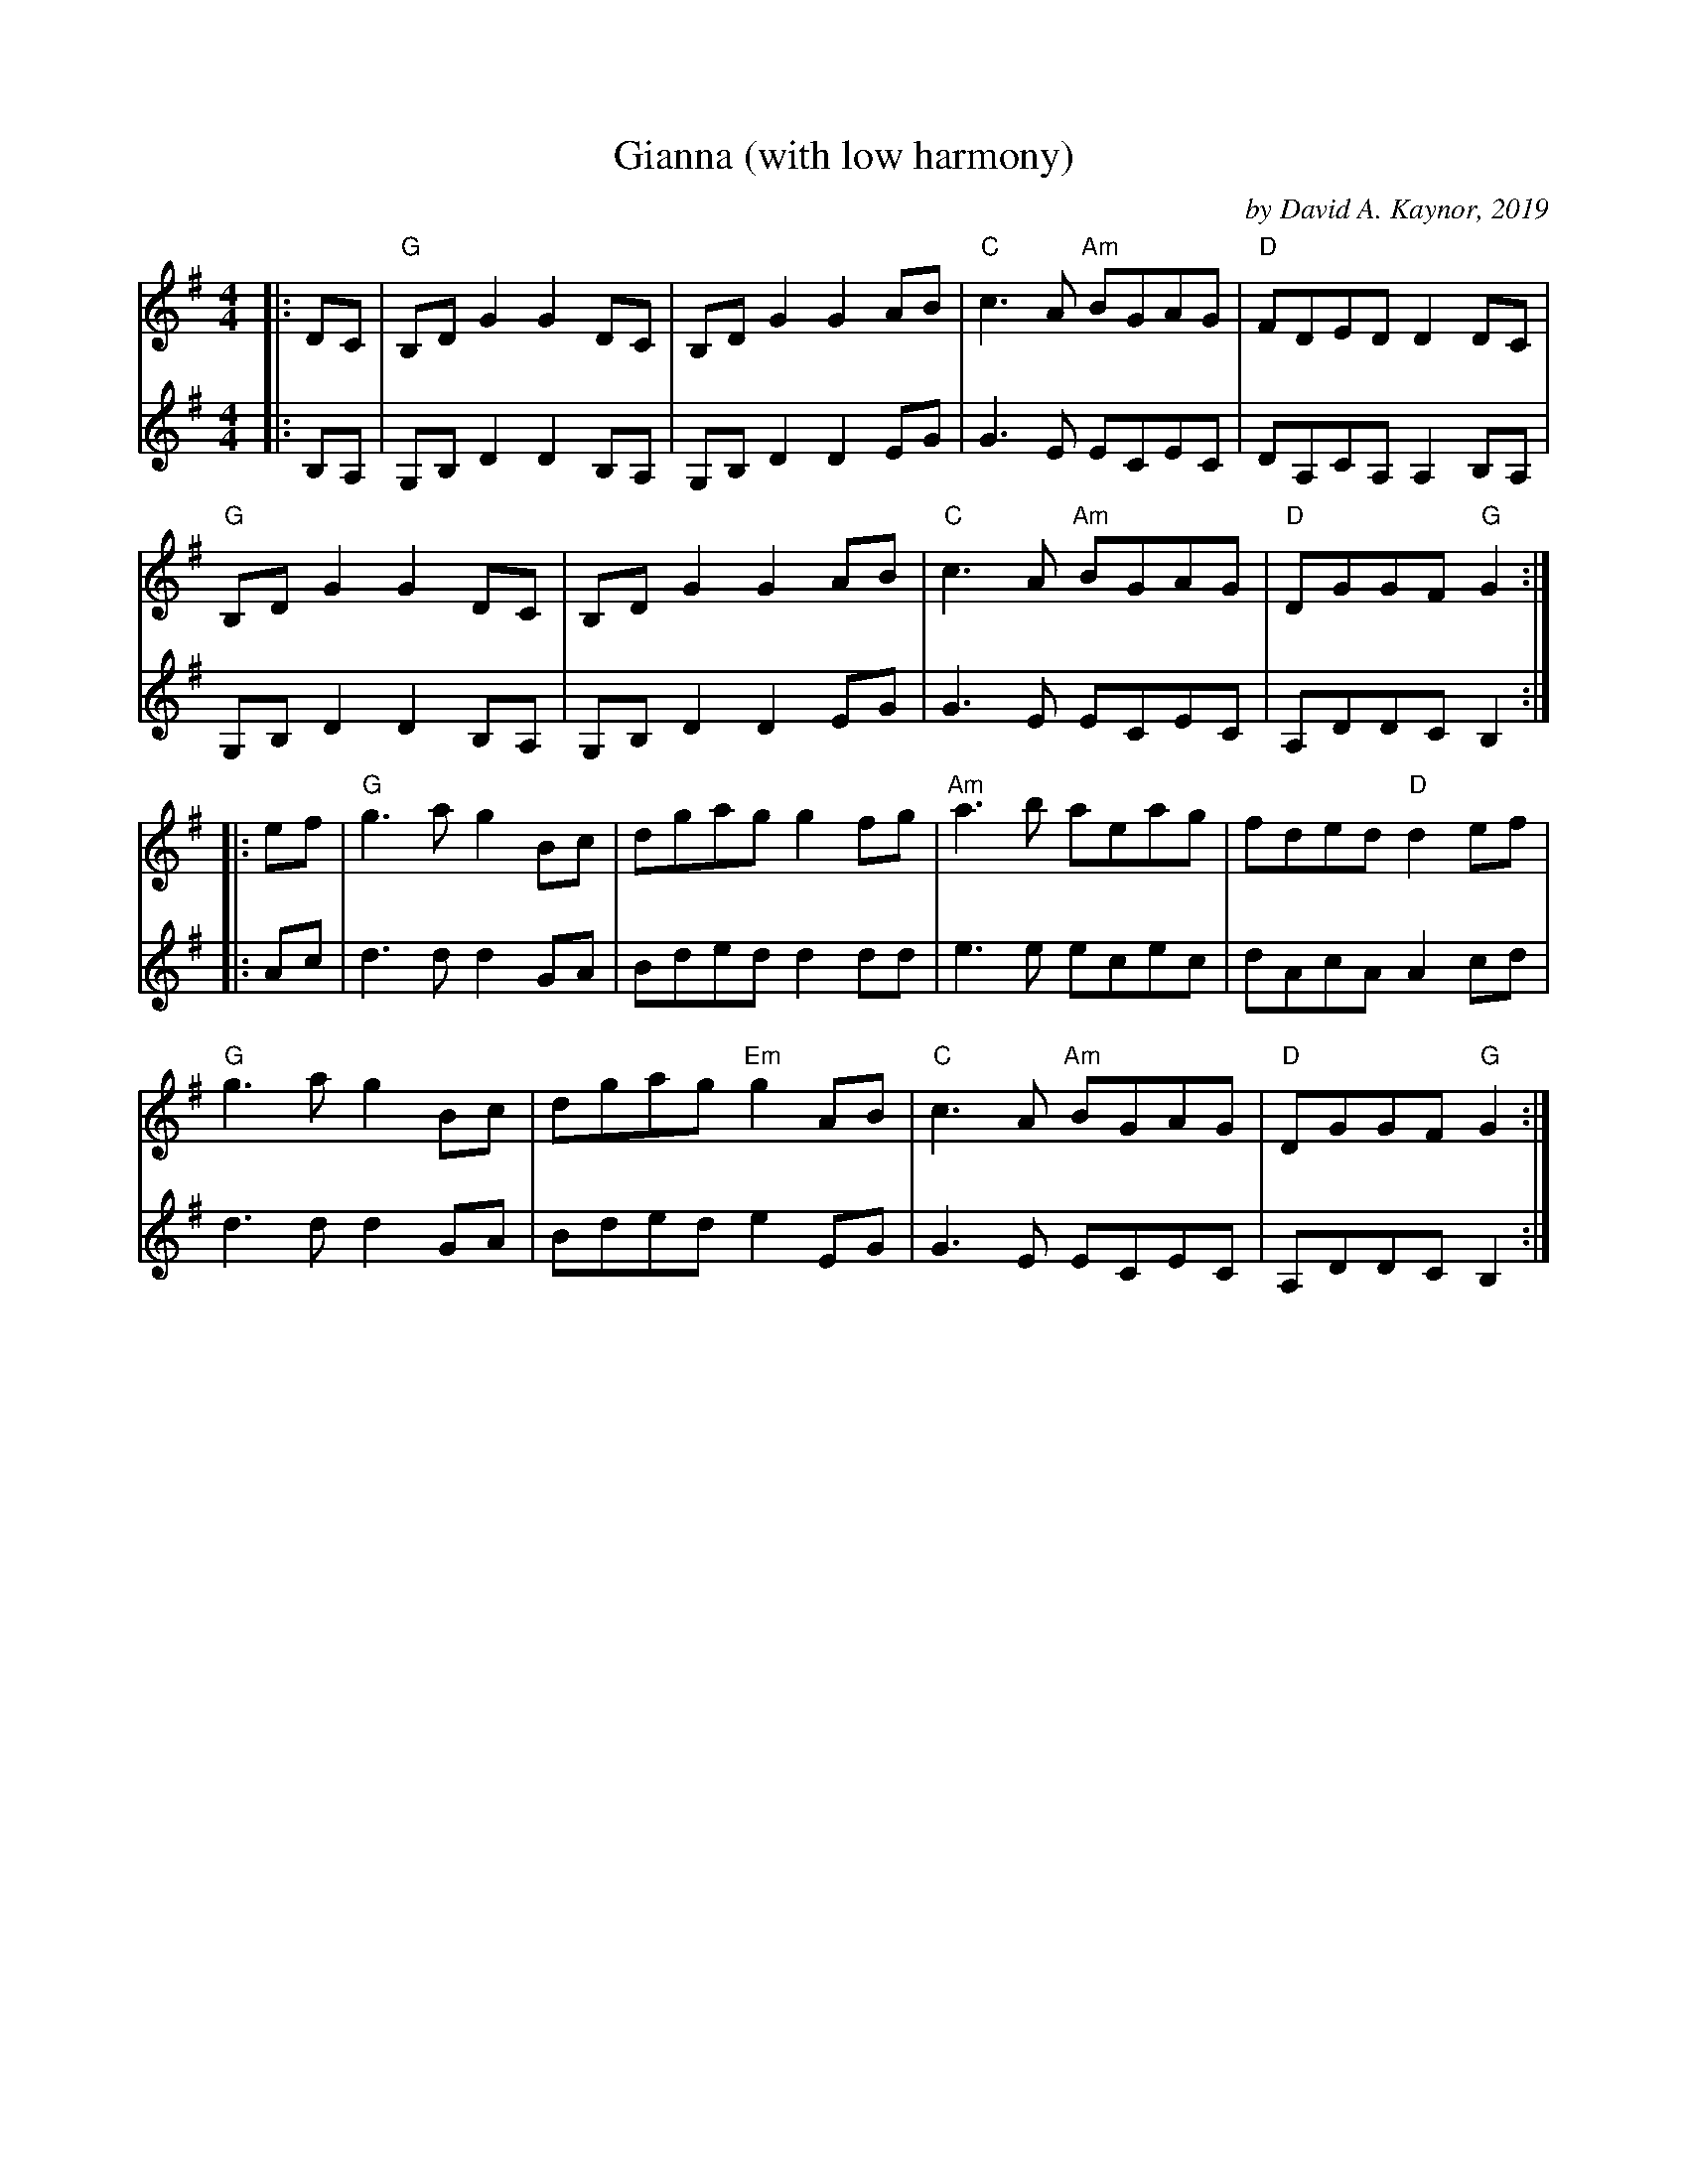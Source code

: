 X: 1
T: Gianna (with low harmony)
C: by David A. Kaynor, 2019
R: reel
S: https://natunelist.net/gianna/ 2021-6-7
B: David A. Kaynor "Living Music and Dance" 2021
Z: 2021 John Chambers <jc:trillian.mit.edu>
M: 4/4
L: 1/8
K: G
% - - - - -
V: 1 staves=2
|: DC |\
"G" B,D G2 G2 DC | B,D G2 G2 AB | "C"c3 A "Am"BGAG | "D"FDED D2 DC |
"G"B,D G2 G2 DC | B,D G2 G2 AB | "C"c3 A "Am"BGAG | "D"DGGF "G"G2 :|
|: ef |\
"G"g3 a g2 Bc | dgag g2 fg | "Am"a3 b aeag | fded "D"d2 ef |
"G"g3 a g2 Bc | dgag "Em"g2 AB | "C"c3 A "Am"BGAG | "D" DGGF "G" G2 :|
% - - - - -
V: 2
|: B,A, |\
G,B,D2 D2B,A, | G,B,D2 D2EG | G3E ECEC | DA,CA, A,2B,A, |
G,B,D2 D2B,A, | G,B,D2 D2EG | G3E ECEC | A,DDC B,2 :|
|: Ac |\
d3d d2GA | Bded d2dd | e3e ecec | dAcA A2cd |
d3d d2GA | Bded e2EG | G3E ECEC | A,DDC B,2 :|
